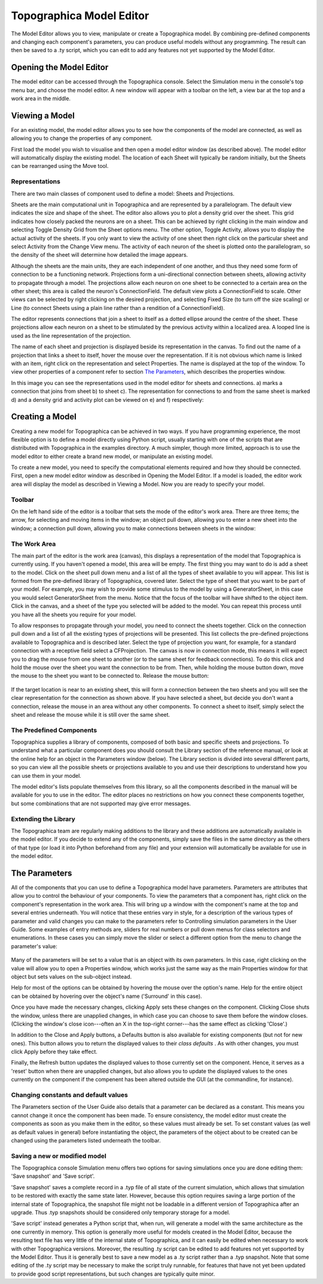 *************************
Topographica Model Editor
*************************

The Model Editor allows you to view, manipulate or create a
Topographica model. By combining pre-defined components and changing
each component's parameters, you can produce useful models without
any programming. The result can then be saved to a .ty script, which
you can edit to add any features not yet supported by the Model
Editor.

Opening the Model Editor
------------------------

The model editor can be accessed through the Topographica console.
Select the Simulation menu in the console's top menu bar, and choose
the model editor. A new window will appear with a toolbar on the
left, a view bar at the top and a work area in the middle.

Viewing a Model
---------------

For an existing model, the model editor allows you to see how the
components of the model are connected, as well as allowing you to
change the properties of any component.

First load the model you wish to visualise and then open a model
editor window (as described above). The model editor will
automatically display the existing model. The location of each Sheet
will typically be random initially, but the Sheets can be rearranged
using the Move tool.

Representations
~~~~~~~~~~~~~~~

There are two main classes of component used to define a model:
Sheets and Projections.

Sheets are the main computational unit in Topographica and are
represented by a parallelogram. The default view indicates the size
and shape of the sheet. The editor also allows you to plot a density
grid over the sheet. This grid indicates how closely packed the
neurons are on a sheet. This can be achieved by right clicking in
the main window and selecting Toggle Density Grid from the Sheet
options menu. The other option, Toggle Activity, allows you to
display the actual activity of the sheets. If you only want to view
the activity of one sheet then right click on the particular sheet
and select Activity from the Change View menu. The activity of each
neuron of the sheet is plotted onto the parallelogram, so the
density of the sheet will determine how detailed the image appears.

Although the sheets are the main units, they are each independent of
one another, and thus they need some form of connection to be a
functioning network. Projections form a uni-directional connection
between sheets, allowing activity to propagate through a model. The
projections allow each neuron on one sheet to be connected to a
certain area on the other sheet; this area is called the neuron's
ConnectionField. The default view plots a ConnectionField to scale.
Other views can be selected by right clicking on the desired
projection, and selecting Fixed Size (to turn off the size scaling)
or Line (to connect Sheets using a plain line rather than a
rendition of a ConnectionField).

The editor represents connections that join a sheet to itself as a
dotted ellipse around the centre of the sheet. These projections
allow each neuron on a sheet to be stimulated by the previous
activity within a localized area. A looped line is used as the line
representation of the projection.

The name of each sheet and projection is displayed beside its
representation in the canvas. To find out the name of a projection
that links a sheet to itself, hover the mouse over the
representation. If it is not obvious which name is linked with an
item, right click on the representation and select Properties. The
name is displayed at the top of the window. To view other properties
of a component refer to section `The Parameters`_, which describes
the properties window.

In this image you can see the representations used in the model
editor for sheets and connections. a) marks a connection that joins
from sheet b) to sheet c). The representation for connections to and
from the same sheet is marked d) and a density grid and activity
plot can be viewed on e) and f) respectively:

.. figure:: images/editorrepresentations.png
   :align: center
   :alt: 

Creating a Model
----------------

Creating a new model for Topographica can be achieved in two ways.
If you have programming experience, the most flexible option is to
define a model directly using Python script, usually starting with
one of the scripts that are distributed with Topographica in the
examples directory. A much simpler, though more limited, approach is
to use the model editor to either create a brand new model, or
manipulate an existing model.

To create a new model, you need to specify the computational
elements required and how they should be connected. First, open a
new model editor window as described in Opening the Model Editor. If
a model is loaded, the editor work area will display the model as
described in Viewing a Model. Now you are ready to specify your
model.

Toolbar
~~~~~~~

On the left hand side of the editor is a toolbar that sets the mode
of the editor's work area. There are three items; the arrow, for
selecting and moving items in the window; an object pull down,
allowing you to enter a new sheet into the window; a connection pull
down, allowing you to make connections between sheets in the window:

.. figure:: images/editortoolbaritems.png
   :align: center
   :alt: 

The Work Area
~~~~~~~~~~~~~

The main part of the editor is the work area (canvas), this displays
a representation of the model that Topographica is currently using.
If you haven't opened a model, this area will be empty. The first
thing you may want to do is add a sheet to the model. Click on the
sheet pull down menu and a list of all the types of sheet available
to you will appear. This list is formed from the pre-defined library
of Topographica, covered later. Select the type of sheet that you
want to be part of your model. For example, you may wish to provide
some stimulus to the model by using a GeneratorSheet, in this case
you would select GeneratorSheet from the menu. Notice that the focus
of the toolbar will have shifted to the object item. Click in the
canvas, and a sheet of the type you selected will be added to the
model. You can repeat this process until you have all the sheets you
require for your model.

To allow responses to propagate through your model, you need to
connect the sheets together. Click on the connection pull down and a
list of all the existing types of projections will be presented.
This list collects the pre-defined projections available to
Topographica and is described later. Select the type of projection
you want, for example, for a standard connection with a receptive
field select a CFProjection. The canvas is now in connection mode,
this means it will expect you to drag the mouse from one sheet to
another (or to the same sheet for feedback connections). To do this
click and hold the mouse over the sheet you want the connection to
be from. Then, while holding the mouse button down, move the mouse
to the sheet you want to be connected to. Release the mouse button:

.. figure:: images/editorconnectiondrag.png
   :align: center
   :alt: 

If the target location is near to an existing sheet, this will form
a connection between the two sheets and you will see the clear
representation for the connection as shown above. If you have
selected a sheet, but decide you don't want a connection, release
the mouse in an area without any other components. To connect a
sheet to itself, simply select the sheet and release the mouse while
it is still over the same sheet.

The Predefined Components
~~~~~~~~~~~~~~~~~~~~~~~~~

Topographica supplies a library of components, composed of both
basic and specific sheets and projections. To understand what a
particular component does you should consult the Library section of
the reference manual, or look at the online help for an object in
the Parameters window (below). The Library section is divided into
several different parts, so you can view all the possible sheets or
projections available to you and use their descriptions to
understand how you can use them in your model.

The model editor's lists populate themselves from this library, so
all the components described in the manual will be available for you
to use in the editor. The editor places no restrictions on how you
connect these components together, but some combinations that are
not supported may give error messages.

Extending the Library
~~~~~~~~~~~~~~~~~~~~~

The Topographica team are regularly making additions to the library
and these additions are automatically available in the model editor.
If you decide to extend any of the components, simply save the files
in the same directory as the others of that type (or load it into
Python beforehand from any file) and your extension will
automatically be available for use in the model editor.

.. _parameters:

The Parameters
--------------

All of the components that you can use to define a Topographica
model have parameters. Parameters are attributes that allow you to
control the behaviour of your components. To view the parameters
that a component has, right click on the component's representation
in the work area. This will bring up a window with the component's
name at the top and several entries underneath. You will notice that
these entries vary in style, for a description of the various types
of parameter and valid changes you can make to the parameters refer
to Controlling simulation parameters in the User Guide. Some
examples of entry methods are, sliders for real numbers or pull down
menus for class selectors and enumerations. In these cases you can
simply move the slider or select a different option from the menu to
change the parameter's value:

.. figure:: images/editorproperties.png
   :align: center
   :alt: 

Many of the parameters will be set to a value that is an object with
its own parameters. In this case, right clicking on the value will
allow you to open a Properties window, which works just the same way
as the main Properties window for that object but sets values on the
sub-object instead.

Help for most of the options can be obtained by hovering the mouse
over the option's name. Help for the entire object can be obtained
by hovering over the object's name ('Surround' in this case).

Once you have made the necessary changes, clicking Apply sets these
changes on the component. Clicking Close shuts the window, unless
there are unapplied changes, in which case you can choose to save
them before the window closes. (Clicking the window's close
icon---often an X in the top-right corner---has the same effect as
clicking 'Close'.)

In addition to the Close and Apply buttons, a Defaults button is
also available for existing components (but not for new ones). This
button allows you to return the displayed values to their *class
defaults* . As with other changes, you must click Apply before they
take effect.

Finally, the Refresh button updates the displayed values to those
currently set on the component. Hence, it serves as a 'reset' button
when there are unapplied changes, but also allows you to update the
displayed values to the ones currently on the component if the
compenent has been altered outside the GUI (at the commandline, for
instance).

Changing constants and default values
~~~~~~~~~~~~~~~~~~~~~~~~~~~~~~~~~~~~~

The Parameters section of the User Guide also details that a
parameter can be declared as a constant. This means you cannot
change it once the component has been made. To ensure consistency,
the model editor must create the components as soon as you make them
in the editor, so these values must already be set. To set constant
values (as well as default values in general) before instantiating
the object, the parameters of the object about to be created can be
changed using the parameters listed underneath the toolbar.

Saving a new or modified model
~~~~~~~~~~~~~~~~~~~~~~~~~~~~~~

The Topographica console Simulation menu offers two options for
saving simulations once you are done editing them: 'Save snapshot'
and 'Save script'.

'Save snapshot' saves a complete record in a .typ file of all state
of the current simulation, which allows that simulation to be
restored with exactly the same state later. However, because this
option requires saving a large portion of the internal state of
Topographica, the snapshot file might not be loadable in a different
version of Topographica after an upgrade. Thus .typ snapshots should
be considered only temporary storage for a model.

'Save script' instead generates a Python script that, when run, will
generate a model with the same architecture as the one currently in
memory. This option is generally more useful for models created in
the Model Editor, because the resulting text file has very little of
the internal state of Topographica, and it can easily be edited when
necessary to work with other Topographica versions. Moreover, the
resulting .ty script can be edited to add features not yet supported
by the Model Editor. Thus it is generally best to save a new model
as a .ty script rather than a .typ snapshot. Note that some editing
of the .ty script may be necessary to make the script truly
runnable, for features that have not yet been updated to provide
good script representations, but such changes are typically quite
minor.

.. _The Parameters: #the-parameters
